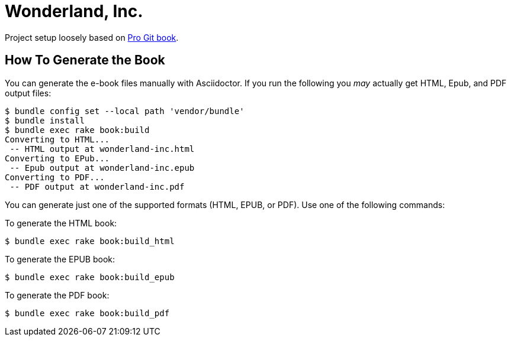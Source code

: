 = Wonderland, Inc.

Project setup loosely based on https://github.com/progit/progit2/[Pro Git book].

== How To Generate the Book

You can generate the e-book files manually with Asciidoctor.
If you run the following you _may_ actually get HTML, Epub, and PDF output files:

----
$ bundle config set --local path 'vendor/bundle'
$ bundle install
$ bundle exec rake book:build
Converting to HTML...
 -- HTML output at wonderland-inc.html
Converting to EPub...
 -- Epub output at wonderland-inc.epub
Converting to PDF...
 -- PDF output at wonderland-inc.pdf
----

You can generate just one of the supported formats (HTML, EPUB, or PDF).
Use one of the following commands:

To generate the HTML book:

----
$ bundle exec rake book:build_html
----

To generate the EPUB book:

----
$ bundle exec rake book:build_epub
----

To generate the PDF book:

----
$ bundle exec rake book:build_pdf
----
